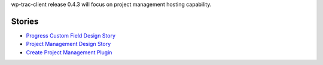 wp-trac-client release 0.4.3 will focus on project management 
hosting capability.

Stories
-------

- `Progress Custom Field Design Story <Progress-Custom-Field-Design-Story.rst>`_
- `Project Management Design Story <Project-Management-Design-Story.rst>`_
- `Create Project Management Plugin <Project-Management-Plugin-Introduction.rst>`_
